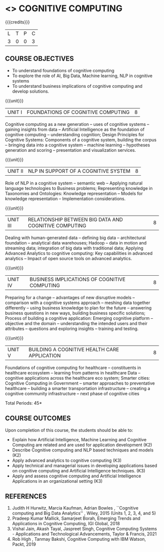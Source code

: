 * <<<PE22>>> COGNITIVE COMPUTING 
:properties:
:author: Kanchana
:date: 12 May 2022
:end:



#+startup: showall

{{{credits}}}
| L | T | P | C |
| 3 | 0 | 0 | 3 |

** COURSE OBJECTIVES
- To understand foundations of cognitive computing
- To explore the role of AI, Big Data, Machine learning, NLP in cognitive systems
- To understand business implications of cognitive computing and develop solutions.


{{{unit}}}
| UNIT I | FOUNDATIONS OF COGNITIVE COMPUTING | 8 |
Cognitive computing as a new generation -- uses of cognitive systems -- gaining insights from data -- Artificial Intelligence as the foundation of cognitive computing -- understanding cognition; Design Principles for Cognitive Systems: Components of a cognitive system, building the corpus -- bringing data into a cognitive system -- machine learning -- hypotheses generation and scoring -- presentation and visualization services.

{{{unit}}}
| UNIT II | NLP IN SUPPORT OF A COGNITIVE SYSTEM | 8 |
Role of NLP in a cognitive system -- semantic web -- Applying natural language technologies to Business problems; Representing knowledge in Taxonomies and Ontologies: Knowledge representation -- Models for knowledge representation -- Implementation considerations.  

{{{unit}}}
| UNIT III | RELATIONSHIP BETWEEN BIG DATA AND COGNITIVE COMPUTING | 8 |
Dealing with human-generated data -- defining big data -- architectural foundation -- analytical data warehouses; Hadoop -- data in motion and streaming data; integration of big data with traditional data; Applying Advanced Analytics to cognitive computing:   Key capabilities in advanced analytics --  Impact of open source tools on advanced analytics. 

{{{unit}}}
| UNIT IV | BUSINESS IMPLICATIONS OF COGNITIVE COMPUTING  | 8 |
Preparing for a change -- advantages of new disruptive models --  comparison with a cognitive systems approach -- meshing data together differently -- using business knowledge to plan for the future --  answering business questions in new ways, building business specific solutions; Process of building a cognitive application: Emerging cognitive platform -- objective and the domain -- understanding the intended users and their attributes -- questions and exploring insights -- training and testing.

{{{unit}}}
| UNIT V | BUILDING A COGNITIVE HEALTH CARE APPLICATION | 8 |
Foundations of cognitive computing for healthcare -- constituents in healthcare ecosystem -- learning from patterns in healthcare Data -- cognitive applications across the healthcare eco system; Smarter cities: Cognitive Computing in Government -- smarter approaches to preventative healthcare -- building a smarter transportation infrastructure --  creating a cognitive community infrastructure -- next phase of cognitive cities 


\hfill *Total Periods: 45*


** COURSE OUTCOMES
Upon completion of this course, the students should be able to:
-	Explain how Artificial Intelligence, Machine Learning and Cognitive Computing are related and are used for application development (K2)
-	Describe Cognitive computing and NLP based techniques and models (K2)
-	Apply advanced analytics to cognitive computing (K3)
-	Apply technical and managerial issues in developing applications based on cognitive computing and Artificial Intelligence techniques. (K3)
- Apply and assess cognitive computing and Artificial Intelligence Applications in an organizational setting (K3)



** REFERENCES
1. Judith H Hurwitz, Marcia Kaufman, Adrian Bowles , ``Cognitive computing and Big Data Analytics'' , Wiley, 2015 (Units 1, 2, 3, 4, and 5)
2. Pradeep Kumar Mallick, Samarjeet Borah, Emerging Trends and Applications in Cognitive Computing, IGI Global, 2018
3. Vishal Jain, Akash Tayal, Jaspreet Singh, Cognitive Computing Systems - Applications and Technological Advancements, Taylor & Francis, 2021 
4. Rob High , Tanmay Bakshi, Cognitive Computing with IBM Watson, Packt, 2019


#+begin_comment

   ** CO TO PO/PSO MAPPING

|  | PO1 | PO2 | PO3 | PO4 | PO5 | PO6 | PO7 | PO8 | PO9 | PO10 | PO11 | PO12 |PSO1 | PSO2 |PSO3 |
|--------+---+---+---+---+---+---+---+---+---+----+----+----+---+---+---|
| CO1    | 2 | 1 |   |   |   |   |   |   |   |    |    |    | 1 |   |   |
| CO2    | 3 | 2 |   |   |   |   |   |   |   |    |    |    | 2 |   |   |
| CO3    | 3 |   |   |   |   |   |   |   |   |    |    |    | 2 |   |   |
| CO4    | 3 | 2 |   |   |   |   |   |   |   |    |    |    | 2 |   |   |
| CO5    | 3 | 2 | 2 |   | 2 |   |   |   |   |    |    |    | 2 |   |   |

|--------+---+---+---+---+---+---+---+---+---+----+----+----+---+---+---|
| Course | 3 | 2 | 2 |   | 2 |   |   |   |   |    |    |    | 2 |   |   |
#+TBLFM: @>$INVALID..$15='(ceiling (/ (+ @2..@7) 6));N

# | Score|14 | 7 | 2 |   | 2 |   |   |   |   |    |    |    | 9 |   |   |



#+end_comment
